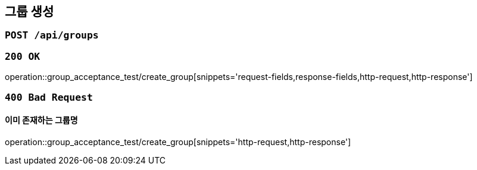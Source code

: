 == 그룹 생성

=== `POST /api/groups`

=== `200 OK`

operation::group_acceptance_test/create_group[snippets='request-fields,response-fields,http-request,http-response']

=== `400 Bad Request`

==== 이미 존재하는 그룹명

operation::group_acceptance_test/create_group[snippets='http-request,http-response']
